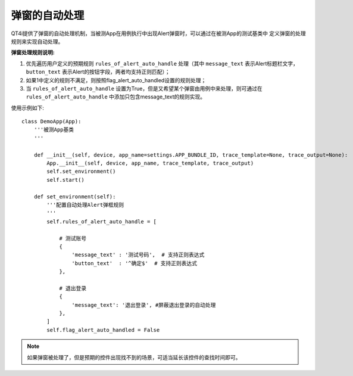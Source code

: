 =======
弹窗的自动处理
=======

QT4i提供了弹窗的自动处理机制，当被测App在用例执行中出现Alert弹窗时，可以通过在被测App的测试基类中
定义弹窗的处理规则来实现自动处理。

**弹窗处理规则说明:** 

1. 优先遍历用户定义的预期规则 ``rules_of_alert_auto_handle`` 处理（其中 ``message_text`` 表示Alert标题栏文字， ``button_text`` 表示Alert的按钮字段，两者均支持正则匹配）；
2. 如果1中定义的规则不满足，则按照flag_alert_auto_handled设置的规则处理；
3. 当 ``rules_of_alert_auto_handle`` 设置为True，但是又希望某个弹窗由用例中来处理，则可通过在 ``rules_of_alert_auto_handle`` 中添加只包含message_text的规则实现。


使用示例如下::
 
    class DemoApp(App):
        '''被测App基类
        '''
    
        def __init__(self, device, app_name=settings.APP_BUNDLE_ID, trace_template=None, trace_output=None):
            App.__init__(self, device, app_name, trace_template, trace_output)
            self.set_environment()
            self.start()

        def set_environment(self):
            '''配置自动处理Alert弹框规则
            '''
            self.rules_of_alert_auto_handle = [

                # 测试账号
                {
                    'message_text' : '测试号码',  # 支持正则表达式
                    'button_text'  : '^确定$'  # 支持正则表达式
                },

                # 退出登录
                {
                    'message_text': '退出登录', #屏蔽退出登录的自动处理
                },
            ]
            self.flag_alert_auto_handled = False


.. note:: 如果弹窗被处理了，但是预期的控件出现找不到的场景，可适当延长该控件的查找时间即可。